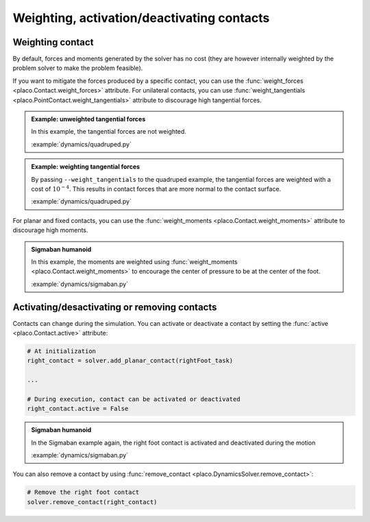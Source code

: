Weighting, activation/deactivating contacts
===========================================

Weighting contact
-----------------

By default, forces and moments generated by the solver has no cost (they are however internally weighted by
the problem solver to make the problem feasible).

If you want to mitigate the forces produced by a specific contact, you can use the :func:`weight_forces <placo.Contact.weight_forces>` attribute.
For unilateral contacts, you can use :func:`weight_tangentials <placo.PointContact.weight_tangentials>` attribute to
discourage high tangential forces.

.. admonition:: Example: unweighted tangential forces

    .. video:: https://github.com/Rhoban/placo-examples/raw/master/dynamics/videos/quadruped.mp4
        :autoplay:
        :muted:
        :loop:

    In this example, the tangential forces are not weighted.

    :example:`dynamics/quadruped.py`

.. admonition:: Example: weighting tangential forces

    .. video:: https://github.com/Rhoban/placo-examples/raw/master/dynamics/videos/quadruped_weight_tangentials.mp4
        :autoplay:
        :muted:
        :loop:

    By passing ``--weight_tangentials`` to the quadruped example, the tangential forces are weighted with a
    cost of :math:`10^{-4}`.
    This results in contact forces that are more normal to the contact surface.

    :example:`dynamics/quadruped.py`

For planar and fixed contacts, you can use the :func:`weight_moments <placo.Contact.weight_moments>` attribute to
discourage high moments.

.. admonition:: Sigmaban humanoid

    .. video:: https://github.com/Rhoban/placo-examples/raw/master/dynamics/videos/sigmaban.mp4
        :autoplay:
        :muted:
        :loop:

    In this example, the moments are weighted
    using :func:`weight_moments <placo.Contact.weight_moments>` to encourage the center of pressure to be at the
    center of the foot.

    :example:`dynamics/sigmaban.py`

Activating/desactivating or removing contacts
---------------------------------------------

Contacts can change during the simulation. You can activate or deactivate a contact by setting the
:func:`active <placo.Contact.active>` attribute:

.. code-block:: python

    # At initialization
    right_contact = solver.add_planar_contact(rightFoot_task)

    ...

    # During execution, contact can be activated or deactivated
    right_contact.active = False

.. admonition:: Sigmaban humanoid

    .. video:: https://github.com/Rhoban/placo-examples/raw/master/dynamics/videos/sigmaban.mp4
        :autoplay:
        :muted:
        :loop:

    In the Sigmaban example again, the right foot contact is activated and deactivated during the motion

    :example:`dynamics/sigmaban.py`

You can also remove a contact by using :func:`remove_contact <placo.DynamicsSolver.remove_contact>`:

.. code-block:: python

    # Remove the right foot contact
    solver.remove_contact(right_contact)